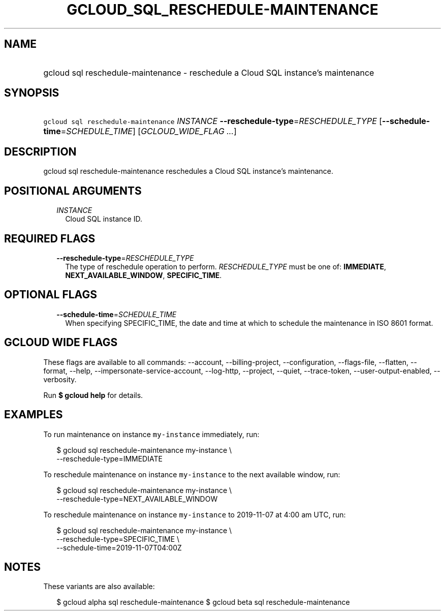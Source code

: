 
.TH "GCLOUD_SQL_RESCHEDULE\-MAINTENANCE" 1



.SH "NAME"
.HP
gcloud sql reschedule\-maintenance \- reschedule a Cloud SQL instance's maintenance



.SH "SYNOPSIS"
.HP
\f5gcloud sql reschedule\-maintenance\fR \fIINSTANCE\fR \fB\-\-reschedule\-type\fR=\fIRESCHEDULE_TYPE\fR [\fB\-\-schedule\-time\fR=\fISCHEDULE_TIME\fR] [\fIGCLOUD_WIDE_FLAG\ ...\fR]



.SH "DESCRIPTION"

gcloud sql reschedule\-maintenance reschedules a Cloud SQL instance's
maintenance.



.SH "POSITIONAL ARGUMENTS"

.RS 2m
.TP 2m
\fIINSTANCE\fR
Cloud SQL instance ID.


.RE
.sp

.SH "REQUIRED FLAGS"

.RS 2m
.TP 2m
\fB\-\-reschedule\-type\fR=\fIRESCHEDULE_TYPE\fR
The type of reschedule operation to perform. \fIRESCHEDULE_TYPE\fR must be one
of: \fBIMMEDIATE\fR, \fBNEXT_AVAILABLE_WINDOW\fR, \fBSPECIFIC_TIME\fR.


.RE
.sp

.SH "OPTIONAL FLAGS"

.RS 2m
.TP 2m
\fB\-\-schedule\-time\fR=\fISCHEDULE_TIME\fR
When specifying SPECIFIC_TIME, the date and time at which to schedule the
maintenance in ISO 8601 format.


.RE
.sp

.SH "GCLOUD WIDE FLAGS"

These flags are available to all commands: \-\-account, \-\-billing\-project,
\-\-configuration, \-\-flags\-file, \-\-flatten, \-\-format, \-\-help,
\-\-impersonate\-service\-account, \-\-log\-http, \-\-project, \-\-quiet,
\-\-trace\-token, \-\-user\-output\-enabled, \-\-verbosity.

Run \fB$ gcloud help\fR for details.



.SH "EXAMPLES"

To run maintenance on instance \f5my\-instance\fR immediately, run:

.RS 2m
$ gcloud sql reschedule\-maintenance my\-instance \e
    \-\-reschedule\-type=IMMEDIATE
.RE

To reschedule maintenance on instance \f5my\-instance\fR to the next available
window, run:

.RS 2m
$ gcloud sql reschedule\-maintenance my\-instance \e
    \-\-reschedule\-type=NEXT_AVAILABLE_WINDOW
.RE

To reschedule maintenance on instance \f5my\-instance\fR to 2019\-11\-07 at 4:00
am UTC, run:

.RS 2m
$ gcloud sql reschedule\-maintenance my\-instance \e
    \-\-reschedule\-type=SPECIFIC_TIME \e
    \-\-schedule\-time=2019\-11\-07T04:00Z
.RE



.SH "NOTES"

These variants are also available:

.RS 2m
$ gcloud alpha sql reschedule\-maintenance
$ gcloud beta sql reschedule\-maintenance
.RE

